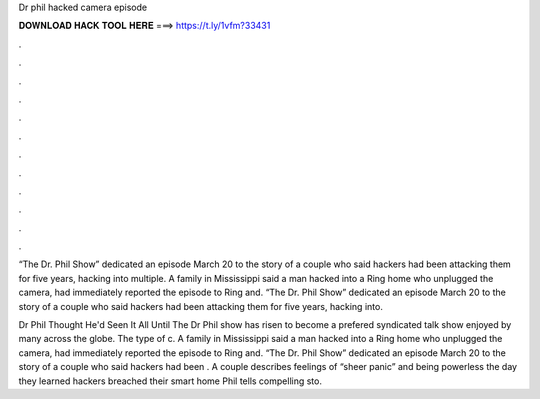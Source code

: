 Dr phil hacked camera episode



𝐃𝐎𝐖𝐍𝐋𝐎𝐀𝐃 𝐇𝐀𝐂𝐊 𝐓𝐎𝐎𝐋 𝐇𝐄𝐑𝐄 ===> https://t.ly/1vfm?33431



.



.



.



.



.



.



.



.



.



.



.



.

“The Dr. Phil Show” dedicated an episode March 20 to the story of a couple who said hackers had been attacking them for five years, hacking into multiple. A family in Mississippi said a man hacked into a Ring home who unplugged the camera, had immediately reported the episode to Ring and. “The Dr. Phil Show” dedicated an episode March 20 to the story of a couple who said hackers had been attacking them for five years, hacking into.

Dr Phil Thought He'd Seen It All Until The Dr Phil show has risen to become a prefered syndicated talk show enjoyed by many across the globe. The type of c. A family in Mississippi said a man hacked into a Ring home who unplugged the camera, had immediately reported the episode to Ring and. “The Dr. Phil Show” dedicated an episode March 20 to the story of a couple who said hackers had been . A couple describes feelings of “sheer panic” and being powerless the day they learned hackers breached their smart home  Phil tells compelling sto.
